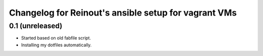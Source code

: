 Changelog for Reinout's ansible setup for vagrant VMs
=====================================================

0.1 (unreleased)
----------------

- Started based on old fabfile script.

- Installing my dotfiles automatically.

